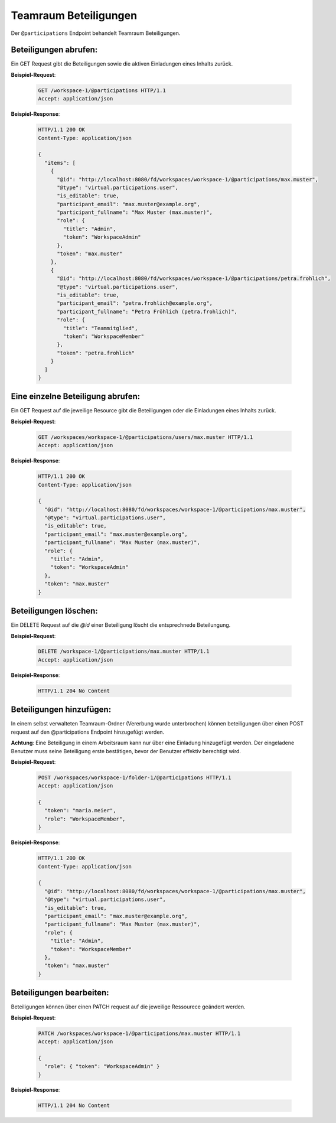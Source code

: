 .. _participation:

Teamraum Beteiligungen
======================

Der ``@participations`` Endpoint behandelt Teamraum Beteiligungen.


Beteiligungen abrufen:
----------------------
Ein GET Request gibt die Beteiligungen sowie die aktiven Einladungen eines Inhalts zurück.

**Beispiel-Request**:

   .. sourcecode:: http

       GET /workspace-1/@participations HTTP/1.1
       Accept: application/json

**Beispiel-Response**:


   .. sourcecode:: http

    HTTP/1.1 200 OK
    Content-Type: application/json

    {
      "items": [
        {
          "@id": "http://localhost:8080/fd/workspaces/workspace-1/@participations/max.muster",
          "@type": "virtual.participations.user",
          "is_editable": true,
          "participant_email": "max.muster@example.org",
          "participant_fullname": "Max Muster (max.muster)",
          "role": {
            "title": "Admin",
            "token": "WorkspaceAdmin"
          },
          "token": "max.muster"
        },
        {
          "@id": "http://localhost:8080/fd/workspaces/workspace-1/@participations/petra.frohlich",
          "@type": "virtual.participations.user",
          "is_editable": true,
          "participant_email": "petra.frohlich@example.org",
          "participant_fullname": "Petra Fröhlich (petra.frohlich)",
          "role": {
            "title": "Teammitglied",
            "token": "WorkspaceMember"
          },
          "token": "petra.frohlich"
        }
      ]
    }


Eine einzelne Beteiligung abrufen:
----------------------------------
Ein GET Request auf die jeweilige Resource gibt die Beteiligungen oder die Einladungen eines Inhalts zurück.

**Beispiel-Request**:

   .. sourcecode:: http

       GET /workspaces/workspace-1/@participations/users/max.muster HTTP/1.1
       Accept: application/json

**Beispiel-Response**:


   .. sourcecode:: http

    HTTP/1.1 200 OK
    Content-Type: application/json

    {
      "@id": "http://localhost:8080/fd/workspaces/workspace-1/@participations/max.muster",
      "@type": "virtual.participations.user",
      "is_editable": true,
      "participant_email": "max.muster@example.org",
      "participant_fullname": "Max Muster (max.muster)",
      "role": {
        "title": "Admin",
        "token": "WorkspaceAdmin"
      },
      "token": "max.muster"
    }


Beteiligungen löschen:
----------------------
Ein DELETE Request auf die `@id` einer Beteiligung löscht die entsprechnede Beteilungung.

**Beispiel-Request**:

   .. sourcecode:: http

       DELETE /workspace-1/@participations/max.muster HTTP/1.1
       Accept: application/json


**Beispiel-Response**:

   .. sourcecode:: http

      HTTP/1.1 204 No Content


Beteiligungen hinzufügen:
-------------------------
In einem selbst verwalteten Teamraum-Ordner (Vererbung wurde unterbrochen) können beteiligungen über einen POST request auf den @participations Endpoint hinzugefügt werden.

**Achtung**: Eine Beteiligung in einem Arbeitsraum kann nur über eine Einladung hinzugefügt werden. Der eingeladene Benutzer muss seine Beteiligung erste bestätigen, bevor der Benutzer effektiv berechtigt wird.

**Beispiel-Request**:

   .. sourcecode:: http

       POST /workspaces/workspace-1/folder-1/@participations HTTP/1.1
       Accept: application/json

       {
         "token": "maria.meier",
         "role": "WorkspaceMember",
       }

**Beispiel-Response**:

   .. sourcecode:: http

    HTTP/1.1 200 OK
    Content-Type: application/json

    {
      "@id": "http://localhost:8080/fd/workspaces/workspace-1/@participations/max.muster",
      "@type": "virtual.participations.user",
      "is_editable": true,
      "participant_email": "max.muster@example.org",
      "participant_fullname": "Max Muster (max.muster)",
      "role": {
        "title": "Admin",
        "token": "WorkspaceMember"
      },
      "token": "max.muster"
    }


Beteiligungen bearbeiten:
-------------------------
Beteiligungen können über einen PATCH request auf die jeweilige Ressourece geändert werden.

**Beispiel-Request**:

  .. sourcecode:: http

    PATCH /workspaces/workspace-1/@participations/max.muster HTTP/1.1
    Accept: application/json

    {
      "role": { "token": "WorkspaceAdmin" }
    }

**Beispiel-Response**:

   .. sourcecode:: http

      HTTP/1.1 204 No Content
